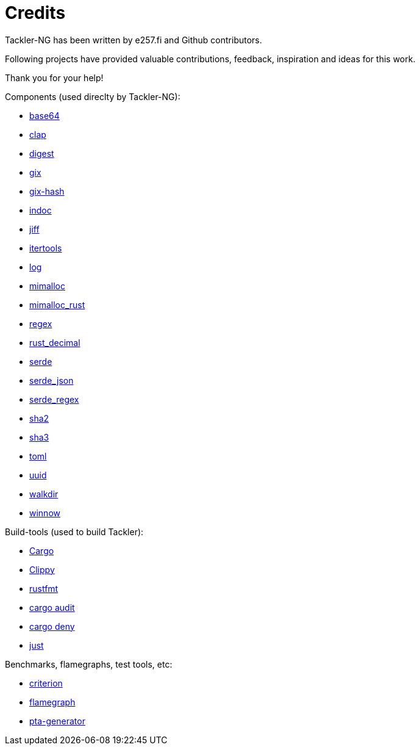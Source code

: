= Credits

Tackler-NG has been written by e257.fi and Github contributors.

Following projects have provided valuable contributions,
feedback, inspiration and ideas for this work.

Thank you for your help!

Components (used direclty by Tackler-NG):

* https://github.com/marshallpierce/rust-base64[base64]
* https://github.com/clap-rs/clap[clap]
* https://github.com/RustCrypto/traits[digest]
* https://github.com/Byron/gitoxide[gix]
* https://github.com/Byron/gitoxide[gix-hash]
* https://github.com/dtolnay/indoc[indoc]
* https://github.com/BurntSushi/jiff[jiff]
* https://github.com/rust-itertools/itertools[itertools]
* https://github.com/rust-lang/log[log]
* https://github.com/microsoft/mimalloc[mimalloc]
* https://github.com/purpleprotocol/mimalloc_rust[mimalloc_rust]
* https://github.com/rust-lang/regex[regex]
* https://github.com/paupino/rust-decimal[rust_decimal]
* https://github.com/serde-rs/serde[serde]
* https://github.com/serde-rs/json[serde_json]
* https://github.com/tailhook/serde-regex[serde_regex]
* https://github.com/RustCrypto/hashes[sha2]
* https://github.com/RustCrypto/hashes[sha3]
* https://github.com/toml-rs/toml/tree/main/crates/toml[toml]
* https://github.com/uuid-rs/uuid[uuid]
* https://github.com/BurntSushi/walkdir[walkdir]
* https://github.com/winnow-rs/winnow[winnow]

Build-tools (used to build Tackler):

* https://github.com/rust-lang/cargo[Cargo]
* https://github.com/rust-lang/rust-clippy[Clippy]
* https://github.com/rust-lang/rustfmt[rustfmt]
* https://github.com/RustSec/rustsec/tree/main/cargo-audit[cargo audit]
* https://github.com/EmbarkStudios/cargo-deny[cargo deny]
* https://github.com/casey/just[just]

Benchmarks, flamegraphs, test tools, etc:

* https://github.com/bheisler/criterion.rs[criterion]
* https://github.com/flamegraph-rs/flamegraph[flamegraph]
* https://github.com/tackler-ng/pta-generator[pta-generator]
